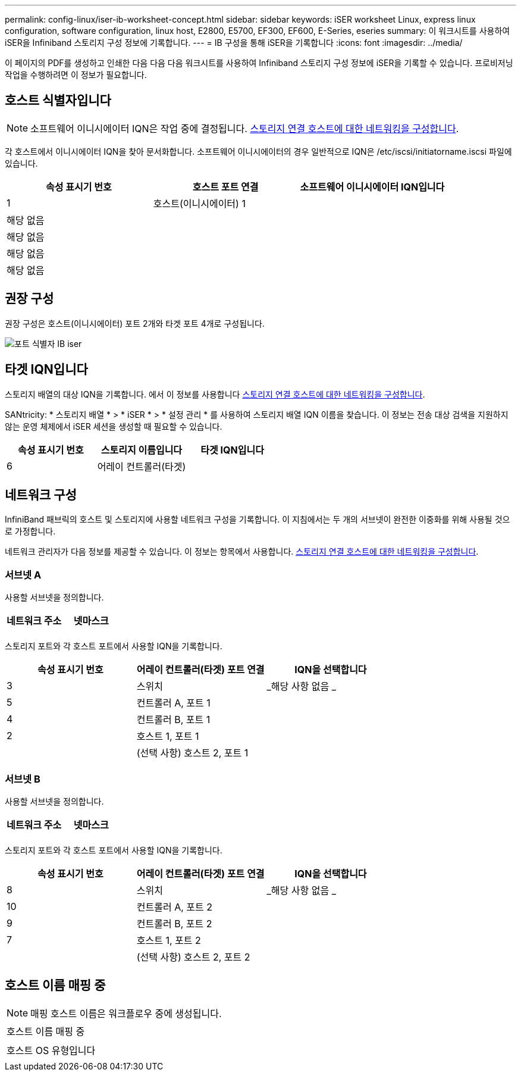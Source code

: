 ---
permalink: config-linux/iser-ib-worksheet-concept.html 
sidebar: sidebar 
keywords: iSER worksheet Linux, express linux configuration, software configuration, linux host, E2800, E5700, EF300, EF600, E-Series, eseries 
summary: 이 워크시트를 사용하여 iSER을 Infiniband 스토리지 구성 정보에 기록합니다. 
---
= IB 구성을 통해 iSER을 기록합니다
:icons: font
:imagesdir: ../media/


[role="lead"]
이 페이지의 PDF를 생성하고 인쇄한 다음 다음 다음 워크시트를 사용하여 Infiniband 스토리지 구성 정보에 iSER을 기록할 수 있습니다. 프로비저닝 작업을 수행하려면 이 정보가 필요합니다.



== 호스트 식별자입니다


NOTE: 소프트웨어 이니시에이터 IQN은 작업 중에 결정됩니다. xref:iser-ib-configure-network-attached-hosts-task.adoc[스토리지 연결 호스트에 대한 네트워킹을 구성합니다].

각 호스트에서 이니시에이터 IQN을 찾아 문서화합니다. 소프트웨어 이니시에이터의 경우 일반적으로 IQN은 /etc/iscsi/initiatorname.iscsi 파일에 있습니다.

|===
| 속성 표시기 번호 | 호스트 포트 연결 | 소프트웨어 이니시에이터 IQN입니다 


 a| 
1
 a| 
호스트(이니시에이터) 1
 a| 



 a| 
해당 없음
 a| 
 a| 



 a| 
해당 없음
 a| 
 a| 



 a| 
해당 없음
 a| 
 a| 



 a| 
해당 없음
 a| 
 a| 

|===


== 권장 구성

권장 구성은 호스트(이니시에이터) 포트 2개와 타겟 포트 4개로 구성됩니다.

image::../media/port_identifiers_ib_iser.gif[포트 식별자 IB iser]



== 타겟 IQN입니다

스토리지 배열의 대상 IQN을 기록합니다. 에서 이 정보를 사용합니다 xref:iser-ib-configure-network-attached-hosts-task.adoc[스토리지 연결 호스트에 대한 네트워킹을 구성합니다].

SANtricity: * 스토리지 배열 * > * iSER * > * 설정 관리 * 를 사용하여 스토리지 배열 IQN 이름을 찾습니다. 이 정보는 전송 대상 검색을 지원하지 않는 운영 체제에서 iSER 세션을 생성할 때 필요할 수 있습니다.

|===
| 속성 표시기 번호 | 스토리지 이름입니다 | 타겟 IQN입니다 


 a| 
6
 a| 
어레이 컨트롤러(타겟)
 a| 

|===


== 네트워크 구성

InfiniBand 패브릭의 호스트 및 스토리지에 사용할 네트워크 구성을 기록합니다. 이 지침에서는 두 개의 서브넷이 완전한 이중화를 위해 사용될 것으로 가정합니다.

네트워크 관리자가 다음 정보를 제공할 수 있습니다. 이 정보는 항목에서 사용합니다. xref:iser-ib-configure-network-attached-hosts-task.adoc[스토리지 연결 호스트에 대한 네트워킹을 구성합니다].



=== 서브넷 A

사용할 서브넷을 정의합니다.

|===
| 네트워크 주소 | 넷마스크 


 a| 
 a| 

|===
스토리지 포트와 각 호스트 포트에서 사용할 IQN을 기록합니다.

|===
| 속성 표시기 번호 | 어레이 컨트롤러(타겟) 포트 연결 | IQN을 선택합니다 


 a| 
3
 a| 
스위치
 a| 
_해당 사항 없음 _



 a| 
5
 a| 
컨트롤러 A, 포트 1
 a| 



 a| 
4
 a| 
컨트롤러 B, 포트 1
 a| 



 a| 
2
 a| 
호스트 1, 포트 1
 a| 



 a| 
 a| 
(선택 사항) 호스트 2, 포트 1
 a| 

|===


=== 서브넷 B

사용할 서브넷을 정의합니다.

|===
| 네트워크 주소 | 넷마스크 


 a| 
 a| 

|===
스토리지 포트와 각 호스트 포트에서 사용할 IQN을 기록합니다.

|===
| 속성 표시기 번호 | 어레이 컨트롤러(타겟) 포트 연결 | IQN을 선택합니다 


 a| 
8
 a| 
스위치
 a| 
_해당 사항 없음 _



 a| 
10
 a| 
컨트롤러 A, 포트 2
 a| 



 a| 
9
 a| 
컨트롤러 B, 포트 2
 a| 



 a| 
7
 a| 
호스트 1, 포트 2
 a| 



 a| 
 a| 
(선택 사항) 호스트 2, 포트 2
 a| 

|===


== 호스트 이름 매핑 중


NOTE: 매핑 호스트 이름은 워크플로우 중에 생성됩니다.

|===


 a| 
호스트 이름 매핑 중
 a| 



 a| 
호스트 OS 유형입니다
 a| 

|===